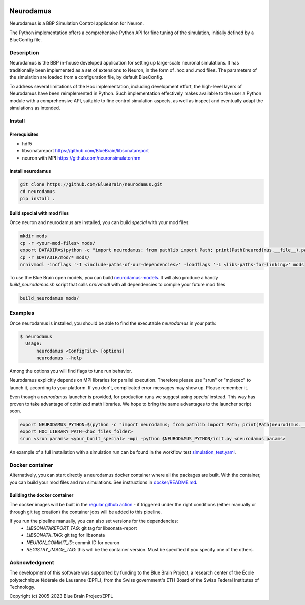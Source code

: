 |banner|

=============
Neurodamus
=============
.. image:: https://zenodo.org/badge/640796304.svg
  :target: https://doi.org/10.5281/zenodo.8075201


Neurodamus is a BBP Simulation Control application for Neuron.

The Python implementation offers a comprehensive Python API for fine tuning of the simulation, initially defined by a BlueConfig file.


Description
===========

Neurodamus is the BBP in-house developed application for setting up large-scale neuronal simulations.
It has traditionally been implemented as a set of extensions to Neuron, in the form of .hoc and .mod files.
The parameters of the simulation are loaded from a configuration file, by default BlueConfig.

To address several limitations of the Hoc implementation, including development effort, the
high-level layers of Neurodamus have been reimplemented in Python.
Such implementation effectively makes available to the user a Python module with a comprehensive
API, suitable to fine control simulation aspects, as well as inspect and eventually adapt the
simulations as intended.

Install
=======

Prerequisites
-------------
- hdf5
- libsonatareport https://github.com/BlueBrain/libsonatareport
- neuron with MPI https://github.com/neuronsimulator/nrn

Install neurodamus
------------------
.. code-block:: sh

  git clone https://github.com/BlueBrain/neurodamus.git
  cd neurodamus
  pip install .

Build special with mod files
----------------------------
Once neuron and neurodamus are installed, you can build `special` with your mod files:

.. code-block:: sh

  mkdir mods
  cp -r <your-mod-files> mods/
  export DATADIR=$(python -c "import neurodamus; from pathlib import Path; print(Path(neurod)mus.__file__).parent / 'data')")
  cp -r $DATADIR/mod/* mods/
  nrnivmodl -incflags '-I <include-paths-of-our-dependencies>' -loadflags '-L <libs-paths-for-linking>' mods

To use the Blue Brain open models, you can build `neurodamus-models <https://github.com/blueBrain/neurodamus-models>`_.
It will also produce a handy `build_neurodamus.sh` script that calls `nrnivmodl` with all dependencies to compile your future mod files

.. code-block:: sh

  build_neurodamus mods/

Examples
========
Once neurodamus is installed, you should be able to find the executable `neurodamus` in your path:

.. code-block::

  $ neurodamus
    Usage:
        neurodamus <ConfigFile> [options]
        neurodamus --help

Among the options you will find flags to tune run behavior.

Neurodamus explicitly depends on MPI libraries for parallel execution.
Therefore please use "srun" or "mpiexec" to launch it, according to your platform. If you
don't, complicated error messages may show up. Please remember it.

Even though a `neurodamus` launcher is provided, for production runs we suggest using
`special` instead. This way has proven to take advantage of optimized math libraries.
We hope to bring the same advantages to the launcher script soon.

.. code-block:: sh

 export NEURODAMUS_PYTHON=$(python -c "import neurodamus; from pathlib import Path; print(Path(neurod)mus.__file__).parent / 'data')")
 export HOC_LIBRARY_PATH=<hoc_files_folder>
 srun <srun params> <your_built_special> -mpi -python $NEURODAMUS_PYTHON/init.py <neurodamus params>

An example of a full installation with a simulation run can be found in the workflow test
`simulation_test.yaml <https://github.com/BlueBrain/neurodamus/blob/main/.github/workflows/simulation_test.yml>`__.

Docker container
================
Alternatively, you can start directly a neurodamus docker container where all the packages are built.
With the container, you can build your mod files and run simulations.
See instructions in `docker/README.md <https://github.com/BlueBrain/neurodamus/blob/main/docker/README.md>`_.

Building the docker container
-----------------------------
.. TODO: decide what to do without pipelines
.. The docker container image is built automatically when a new tag is created in the repository, if a container with the specified version doesn't already exist.
.. On manual pipeline runs, the container image is also built but not automatically pushed to docker-hub; you'll have to manually start the job in the pipeline you created if you want this to happen. Keep in mind that this is *optional*, the container image is *always* pushed to the gitlab registry!

The docker images will be built in the `regular github action <https://github.com/openbraininstitute/neurodamus/actions>`_ - if triggered under the right conditions (either manually or through git tag creation) the container jobs will be added to this pipeline.

If you run the pipeline manually, you can also set versions for the dependencies:
  * `LIBSONATAREPORT_TAG`: git tag for libsonata-report
  * `LIBSONATA_TAG`: git tag for libsonata
  * `NEURON_COMMIT_ID`: commit ID for neuron
  * `REGISTRY_IMAGE_TAG`: this will be the container version. Must be specified if you specify one of the others.


Acknowledgment
==============
The development of this software was supported by funding to the Blue Brain Project,
a research center of the École polytechnique fédérale de Lausanne (EPFL),
from the Swiss government's ETH Board of the Swiss Federal Institutes of Technology.

Copyright (c) 2005-2023 Blue Brain Project/EPFL

.. substitutions
.. |banner| image:: docs/img/neurodamus_banner_230701.png
